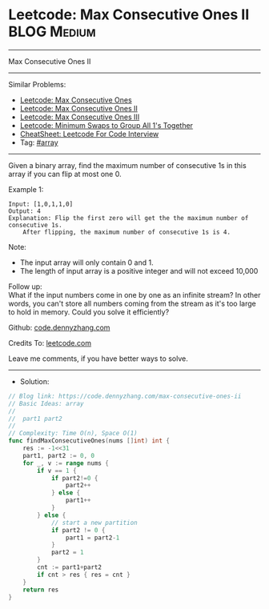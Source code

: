 * Leetcode: Max Consecutive Ones II                             :BLOG:Medium:
#+STARTUP: showeverything
#+OPTIONS: toc:nil \n:t ^:nil creator:nil d:nil
:PROPERTIES:
:type:     array
:END:
---------------------------------------------------------------------
Max Consecutive Ones II
---------------------------------------------------------------------
#+BEGIN_HTML
<a href="https://github.com/dennyzhang/code.dennyzhang.com/tree/master/problems/max-consecutive-ones-ii"><img align="right" width="200" height="183" src="https://www.dennyzhang.com/wp-content/uploads/denny/watermark/github.png" /></a>
#+END_HTML
Similar Problems:
- [[https://code.dennyzhang.com/max-consecutive-ones][Leetcode: Max Consecutive Ones]]
- [[https://code.dennyzhang.com/max-consecutive-ones-ii][Leetcode: Max Consecutive Ones II]]
- [[https://code.dennyzhang.com/max-consecutive-ones-iii][Leetcode: Max Consecutive Ones III]]
- [[https://code.dennyzhang.com/minimum-swaps-to-group-all-1s-together][Leetcode: Minimum Swaps to Group All 1's Together]]
- [[https://cheatsheet.dennyzhang.com/cheatsheet-leetcode-A4][CheatSheet: Leetcode For Code Interview]]
- Tag: [[https://code.dennyzhang.com/review-array][#array]]
---------------------------------------------------------------------
Given a binary array, find the maximum number of consecutive 1s in this array if you can flip at most one 0.

Example 1:
#+BEGIN_EXAMPLE
Input: [1,0,1,1,0]
Output: 4
Explanation: Flip the first zero will get the the maximum number of consecutive 1s.
    After flipping, the maximum number of consecutive 1s is 4.
#+END_EXAMPLE

Note:
- The input array will only contain 0 and 1.
- The length of input array is a positive integer and will not exceed 10,000

Follow up:
What if the input numbers come in one by one as an infinite stream? In other words, you can't store all numbers coming from the stream as it's too large to hold in memory. Could you solve it efficiently?

Github: [[https://github.com/dennyzhang/code.dennyzhang.com/tree/master/problems/max-consecutive-ones-ii][code.dennyzhang.com]]

Credits To: [[https://leetcode.com/problems/max-consecutive-ones-ii/description/][leetcode.com]]

Leave me comments, if you have better ways to solve.
---------------------------------------------------------------------
- Solution:

#+BEGIN_SRC go
// Blog link: https://code.dennyzhang.com/max-consecutive-ones-ii
// Basic Ideas: array
//
//  part1 part2
//
// Complexity: Time O(n), Space O(1)
func findMaxConsecutiveOnes(nums []int) int {
    res := -1<<31
    part1, part2 := 0, 0
    for _, v := range nums {
        if v == 1 {
            if part2!=0 {
                part2++
            } else {
                part1++
            }
        } else {
            // start a new partition
            if part2 != 0 {
                part1 = part2-1
            }
            part2 = 1
        }
        cnt := part1+part2
        if cnt > res { res = cnt }
    }
    return res
}
#+END_SRC

#+BEGIN_HTML
<div style="overflow: hidden;">
<div style="float: left; padding: 5px"> <a href="https://www.linkedin.com/in/dennyzhang001"><img src="https://www.dennyzhang.com/wp-content/uploads/sns/linkedin.png" alt="linkedin" /></a></div>
<div style="float: left; padding: 5px"><a href="https://github.com/dennyzhang"><img src="https://www.dennyzhang.com/wp-content/uploads/sns/github.png" alt="github" /></a></div>
<div style="float: left; padding: 5px"><a href="https://www.dennyzhang.com/slack" target="_blank" rel="nofollow"><img src="https://www.dennyzhang.com/wp-content/uploads/sns/slack.png" alt="slack"/></a></div>
</div>
#+END_HTML
